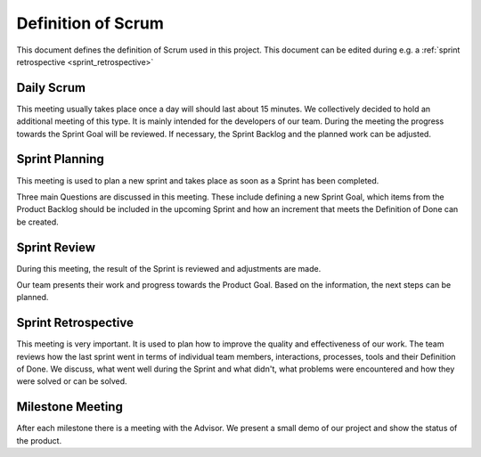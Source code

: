 .. _definition_of_scrum:

Definition of Scrum
===================
This document defines the definition of Scrum used in this project. This document can be edited during e.g. a :ref:`sprint retrospective <sprint_retrospective>`

Daily Scrum
^^^^^^^^^^^
This meeting usually takes place once a day will should last about 15
minutes. We collectively decided to hold an additional meeting of this type. It is mainly intended for the developers of our team. During the meeting the progress towards the Sprint Goal will be reviewed. If necessary, the Sprint Backlog and the planned work can be adjusted.

Sprint Planning
^^^^^^^^^^^^^^^
This meeting is used to plan a new sprint and takes place as soon as a Sprint has been completed.

Three main Questions are discussed in this meeting. These include defining a new Sprint Goal, which items from the
Product Backlog should be included in the upcoming Sprint and how an increment that meets the Definition of Done can be created.

Sprint Review
^^^^^^^^^^^^^
During this meeting, the result of the Sprint is reviewed and adjustments are made.

Our team presents their work and progress towards the Product Goal. Based on the information, the next steps can be planned.

.. _sprint_retrospective:

Sprint Retrospective
^^^^^^^^^^^^^^^^^^^^
This meeting is very important. It is used to plan how to improve the quality and effectiveness of our work. The team reviews how the last sprint went in terms of individual team members, interactions, processes, tools and their Definition of Done. We discuss, what went well during the Sprint and what didn't, what problems were encountered and how they were solved or can be solved.

Milestone Meeting
^^^^^^^^^^^^^^^^^
After each milestone there is a meeting with the Advisor. We present a small demo of our project and show the status of the product.
